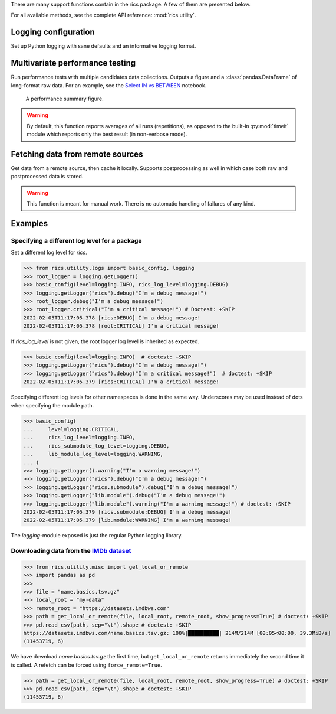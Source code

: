 There are many support functions contain in the rics package. A few of them are presented below.

For all available methods, see the complete API reference: :mod:`rics.utility`.

=====================
Logging configuration
=====================
Set up Python logging with sane defaults and an informative logging format.

.. automethod:: rics.utility.logs.basic_config
   :noindex:

================================
Multivariate performance testing
================================
Run performance tests with multiple candidates data collections. Outputs a figure and a :class:`pandas.DataFrame` of
long-format raw data. For an example, see the `Select IN vs BETWEEN`_ notebook.

.. figure:: multivar-perftest.png

   A performance summary figure.

.. automethod:: rics.utility.perf.run_multivariate_test
   :noindex:

.. warning::
    By default, this function reports averages of all runs (repetitions), as opposed to the built-in :py:mod:`timeit`
    module which reports only the best result (in non-verbose mode).

=================================
Fetching data from remote sources
=================================
Get data from a remote source, then cache it locally. Supports postprocessing as well in which case both raw and
postprocessed data is stored.

.. automethod:: rics.utility.misc.get_local_or_remote
   :noindex:

.. warning::

    This function is meant for manual work. There is no automatic handling of failures of any kind.

========
Examples
========

----------------------------------------------
Specifying a different log level for a package
----------------------------------------------

Set a different log level for `rics`.

>>> from rics.utility.logs import basic_config, logging
>>> root_logger = logging.getLogger()
>>> basic_config(level=logging.INFO, rics_log_level=logging.DEBUG)
>>> logging.getLogger("rics").debug("I'm a debug message!")
>>> root_logger.debug("I'm a debug message!")
>>> root_logger.critical("I'm a critical message!") # Doctest: +SKIP
2022-02-05T11:17:05.378 [rics:DEBUG] I'm a debug message!
2022-02-05T11:17:05.378 [root:CRITICAL] I'm a critical message!

If `rics_log_level` is not given, the root logger log level is inherited as expected.

>>> basic_config(level=logging.INFO)  # doctest: +SKIP
>>> logging.getLogger("rics").debug("I'm a debug message!")
>>> logging.getLogger("rics").debug("I'm a critical message!")  # doctest: +SKIP
2022-02-05T11:17:05.379 [rics:CRITICAL] I'm a critical message!

Specifying different log levels for other namespaces is done in the same way. Underscores may be used instead of
dots when specifying the module path.

>>> basic_config(
...     level=logging.CRITICAL,
...     rics_log_level=logging.INFO,
...     rics_submodule_log_level=logging.DEBUG,
...     lib_module_log_level=logging.WARNING,
... )
>>> logging.getLogger().warning("I'm a warning message!")
>>> logging.getLogger("rics").debug("I'm a debug message!")
>>> logging.getLogger("rics.submodule").debug("I'm a debug message!")
>>> logging.getLogger("lib.module").debug("I'm a debug message!")
>>> logging.getLogger("lib.module").warning("I'm a warning message!") # doctest: +SKIP
2022-02-05T11:17:05.379 [rics.submodule:DEBUG] I'm a debug message!
2022-02-05T11:17:05.379 [lib.module:WARNING] I'm a warning message!

The `logging`-module exposed is just the regular Python logging library.

-----------------------------------------
Downloading data from the `IMDb dataset`_
-----------------------------------------

>>> from rics.utility.misc import get_local_or_remote
>>> import pandas as pd
>>>
>>> file = "name.basics.tsv.gz"
>>> local_root = "my-data"
>>> remote_root = "https://datasets.imdbws.com"
>>> path = get_local_or_remote(file, local_root, remote_root, show_progress=True) # doctest: +SKIP
>>> pd.read_csv(path, sep="\t").shape # doctest: +SKIP
https://datasets.imdbws.com/name.basics.tsv.gz: 100%|██████████| 214M/214M [00:05<00:00, 39.3MiB/s]
(11453719, 6)

We have download `name.basics.tsv.gz` the first time, but ``get_local_or_remote`` returns immediately the second
time it is called. A refetch can be forced using ``force_remote=True``.

>>> path = get_local_or_remote(file, local_root, remote_root, show_progress=True) # doctest: +SKIP
>>> pd.read_csv(path, sep="\t").shape # doctest: +SKIP
(11453719, 6)

.. _IMDb dataset:
    https://www.imdb.com/interfaces/

.. _Select IN vs BETWEEN:
    https://github.com/rsundqvist/rics/blob/master/jupyterlab/perf-test/sql/In-vs-Between.ipynb
